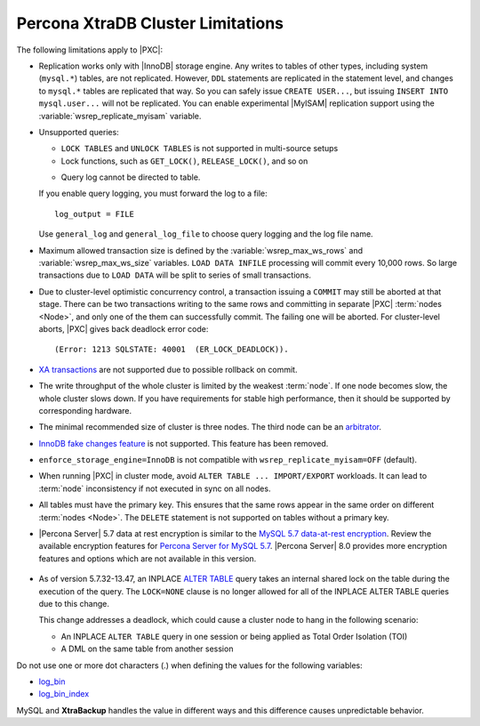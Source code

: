 .. _limitations:

==================================
Percona XtraDB Cluster Limitations
==================================

The following limitations apply to |PXC|:

* Replication works only with |InnoDB| storage engine.
  Any writes to tables of other types, including system (``mysql.*``) tables,
  are not replicated.
  However, ``DDL`` statements are replicated in the statement level,
  and changes to ``mysql.*`` tables are replicated that way.
  So you can safely issue ``CREATE USER...``,
  but issuing ``INSERT INTO mysql.user...`` will not be replicated.
  You can enable experimental |MyISAM| replication support
  using the :variable:`wsrep_replicate_myisam` variable.

* Unsupported queries:

  * ``LOCK TABLES`` and ``UNLOCK TABLES`` is not supported
    in multi-source setups

  * Lock functions, such as ``GET_LOCK()``, ``RELEASE_LOCK()``, and so on

  .. seealso::
  
     |MySQL| Documentation:
         - `LOCK TABLES AND UNLOCK TABLES statements <https://dev.mysql.com/doc/refman/8.0/en/lock-tables.html>`_
         - `Locking functions <https://dev.mysql.com/doc/refman/5.7/en/locking-functions.html>`_
         
  * Query log cannot be directed to table.
         
  If you enable query logging, you must forward the log to a file: ::

    log_output = FILE

  Use ``general_log`` and ``general_log_file`` to choose query logging
  and the log file name.

* Maximum allowed transaction size is defined by the
  :variable:`wsrep_max_ws_rows` and :variable:`wsrep_max_ws_size` variables.
  ``LOAD DATA INFILE`` processing will commit every 10,000 rows.
  So large transactions due to ``LOAD DATA``
  will be split to series of small transactions.

* Due to cluster-level optimistic concurrency control, a
  transaction issuing a ``COMMIT`` may still be aborted at that stage.
  There can be two transactions writing to the same rows
  and committing in separate |PXC| :term:`nodes <Node>`,
  and only one of the them can successfully commit.
  The failing one will be aborted.
  For cluster-level aborts, |PXC| gives back deadlock error code: ::

   (Error: 1213 SQLSTATE: 40001  (ER_LOCK_DEADLOCK)).

* `XA transactions <https://dev.mysql.com/doc/refman/5.7/en/xa.html>`_ are not supported due to possible rollback on commit.

* The write throughput of the whole cluster is limited by the weakest :term:`node`.  If
  one node becomes slow, the whole cluster slows down.  If you have requirements
  for stable high performance, then it should be supported by corresponding
  hardware.

* The minimal recommended size of cluster is three nodes.  The third node can be an
  `arbitrator <https://galeracluster.com/library/documentation/arbitrator.html>`_.

* `InnoDB fake changes feature <https://www.percona.com/doc/percona-server/5.5/management/innodb_fake_changes.html>`_ is not supported. This feature has been removed.

* ``enforce_storage_engine=InnoDB`` is not compatible with
  ``wsrep_replicate_myisam=OFF`` (default).
  
  .. seealso:: `Percona Server for MySQL documentation: enforcing storage engine <https://www.percona.com/doc/percona-server/5.7/management/enforce_engine.html>`_

* When running |PXC| in cluster mode,
  avoid ``ALTER TABLE ... IMPORT/EXPORT`` workloads.
  It can lead to :term:`node` inconsistency if not executed in sync on all nodes.

* All tables must have the primary key. This ensures that the same rows appear
  in the same order on different :term:`nodes <Node>`. The ``DELETE`` statement is not supported on
  tables without a primary key.

*    |Percona Server| 5.7 data at rest encryption is similar to the `MySQL 5.7 data-at-rest encryption <https://dev.mysql.com/doc/refman/5.7/en/innodb-data-encryption.html>`_. Review the available encryption features for `Percona Server for MySQL 5.7 <https://www.percona.com/doc/percona-server/5.7/security/data-at-rest-encryption.html>`__. |Percona Server| 8.0 provides more encryption features and options which are not available in this version. 

  .. seealso::

     Galera Documentation: Tables without Primary Keys
        http://galeracluster.com/documentation-webpages/limitations.html#tables-without-primary-keys

* As of version 5.7.32-13.47, an INPLACE `ALTER TABLE <https://dev.mysql.com/doc/refman/5.7/en/alter-table.html>`__  query takes an internal shared lock on the table during the execution of the query. The ``LOCK=NONE`` clause is no longer allowed for all of the INPLACE ALTER TABLE queries due to this change.

  This change addresses a deadlock, which could cause a cluster node to hang in the following scenario:

  * An INPLACE ``ALTER TABLE`` query in one session or being applied as Total Order Isolation (TOI) 

  * A DML on the same table from another session

Do not use one or more dot characters (.) when defining the values for the following variables:

* `log_bin <https://dev.mysql.com/doc/refman/5.7/en/replication-options-binary-log.html#option_mysqld_log-bin>`__  

* `log_bin_index <https://dev.mysql.com/doc/refman/5.7/en/replication-options-binary-log html#option_mysqld_log-bin-index>`__

MySQL and **XtraBackup** handles the value in different ways and this difference causes unpredictable behavior.